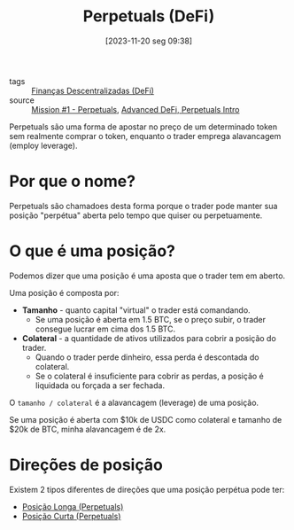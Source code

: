 :PROPERTIES:
:ID:       d61fe0f0-a829-4fbe-920a-f0186e2e99f2
:END:
#+title: Perpetuals (DeFi)
#+date: [2023-11-20 seg 09:38]
- tags :: [[id:13a64c0b-7ad8-41d3-97d3-73dc9d49a5fc][Finanças Descentralizadas (DeFi)]]
- source :: [[https://guardianaudits.notion.site/Principles-Of-Testing-Smart-Contracts-4f3a77f6170147b6a07d5eef56c49bf0][Mission #1 - Perpetuals]], [[https://www.youtube.com/watch?v=DRZogmD647U&t=11268s][Advanced DeFi, Perpetuals Intro]]

Perpetuals são uma forma de apostar no preço de um determinado token sem realmente comprar o token, enquanto o trader emprega alavancagem (employ leverage).

* Por que o nome?
Perpetuals são chamadoes desta forma porque o trader pode manter sua posição "perpétua" aberta pelo tempo que quiser ou perpetuamente.

* O que é uma posição?
Podemos dizer que uma posição é uma aposta que o trader tem em aberto.

Uma posição é composta por:
- **Tamanho** - quanto capital "virtual" o trader está comandando.
  - Se uma posição é aberta em 1.5 BTC, se o preço subir, o trader consegue lucrar em cima dos 1.5 BTC.
- **Colateral** - a quantidade de ativos utilizados para cobrir a posição do trader.
  - Quando o trader perde dinheiro, essa perda é descontada do colateral.
  - Se o colateral é insuficiente para cobrir as perdas, a posição é liquidada ou forçada a ser fechada.

O ~tamanho / colateral~ é a alavancagem (leverage) de uma posição.

Se uma posição é aberta com $10k de USDC como colateral e tamanho de $20k de BTC, minha alavancagem é de 2x.

* Direções de posição
Existem 2 tipos diferentes de direções que uma posição perpétua pode ter:
- [[id:065d3e78-5143-4482-ab8d-bfe3c496d590][Posição Longa (Perpetuals)]]
- [[id:994433a7-3bc5-4b96-8906-91d14170b262][Posição Curta (Perpetuals)]]
